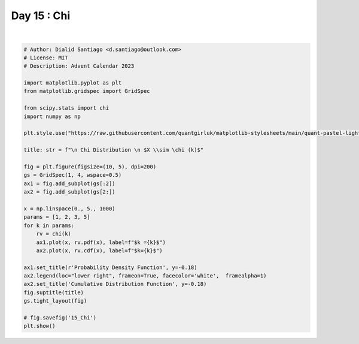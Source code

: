
.. DO NOT EDIT.
.. THIS FILE WAS AUTOMATICALLY GENERATED BY SPHINX-GALLERY.
.. TO MAKE CHANGES, EDIT THE SOURCE PYTHON FILE:
.. "auto_examples/plot_advent_15_Chi.py"
.. LINE NUMBERS ARE GIVEN BELOW.

.. only:: html

    .. note::
        :class: sphx-glr-download-link-note

        :ref:`Go to the end <sphx_glr_download_auto_examples_plot_advent_15_Chi.py>`
        to download the full example code.

.. rst-class:: sphx-glr-example-title

.. _sphx_glr_auto_examples_plot_advent_15_Chi.py:


Day 15 : Chi
============

.. GENERATED FROM PYTHON SOURCE LINES 8-43



.. image-sg:: /auto_examples/images/sphx_glr_plot_advent_15_Chi_001.png
   :alt:   Chi Distribution   $X \sim \chi (k)$, Probability Density Function, Cumulative Distribution Function
   :srcset: /auto_examples/images/sphx_glr_plot_advent_15_Chi_001.png
   :class: sphx-glr-single-img


.. rst-class:: sphx-glr-script-out

 .. code-block:: none

    /home/runner/work/advent-calendar-2023/advent-calendar-2023/examples/plot_advent_15_Chi.py:21: SyntaxWarning: invalid escape sequence '\c'
      title: str = f"\n Chi Distribution \n $X \\sim \chi (k)$"






|

.. code-block:: Python


    # Author: Dialid Santiago <d.santiago@outlook.com>
    # License: MIT
    # Description: Advent Calendar 2023

    import matplotlib.pyplot as plt
    from matplotlib.gridspec import GridSpec

    from scipy.stats import chi
    import numpy as np

    plt.style.use("https://raw.githubusercontent.com/quantgirluk/matplotlib-stylesheets/main/quant-pastel-light.mplstyle")

    title: str = f"\n Chi Distribution \n $X \\sim \chi (k)$"

    fig = plt.figure(figsize=(10, 5), dpi=200)
    gs = GridSpec(1, 4, wspace=0.5)
    ax1 = fig.add_subplot(gs[:2])
    ax2 = fig.add_subplot(gs[2:])

    x = np.linspace(0., 5., 1000)
    params = [1, 2, 3, 5]
    for k in params:
        rv = chi(k)
        ax1.plot(x, rv.pdf(x), label=f"$k ={k}$")
        ax2.plot(x, rv.cdf(x), label=f"$k={k}$")

    ax1.set_title(r'Probability Density Function', y=-0.18)
    ax2.legend(loc="lower right", frameon=True, facecolor='white',  framealpha=1)
    ax2.set_title('Cumulative Distribution Function', y=-0.18)
    fig.suptitle(title)
    gs.tight_layout(fig)

    # fig.savefig('15_Chi')
    plt.show()


.. rst-class:: sphx-glr-timing

   **Total running time of the script:** (0 minutes 0.513 seconds)


.. _sphx_glr_download_auto_examples_plot_advent_15_Chi.py:

.. only:: html

  .. container:: sphx-glr-footer sphx-glr-footer-example

    .. container:: sphx-glr-download sphx-glr-download-jupyter

      :download:`Download Jupyter notebook: plot_advent_15_Chi.ipynb <plot_advent_15_Chi.ipynb>`

    .. container:: sphx-glr-download sphx-glr-download-python

      :download:`Download Python source code: plot_advent_15_Chi.py <plot_advent_15_Chi.py>`

    .. container:: sphx-glr-download sphx-glr-download-zip

      :download:`Download zipped: plot_advent_15_Chi.zip <plot_advent_15_Chi.zip>`


.. only:: html

 .. rst-class:: sphx-glr-signature

    `Gallery generated by Sphinx-Gallery <https://sphinx-gallery.github.io>`_
